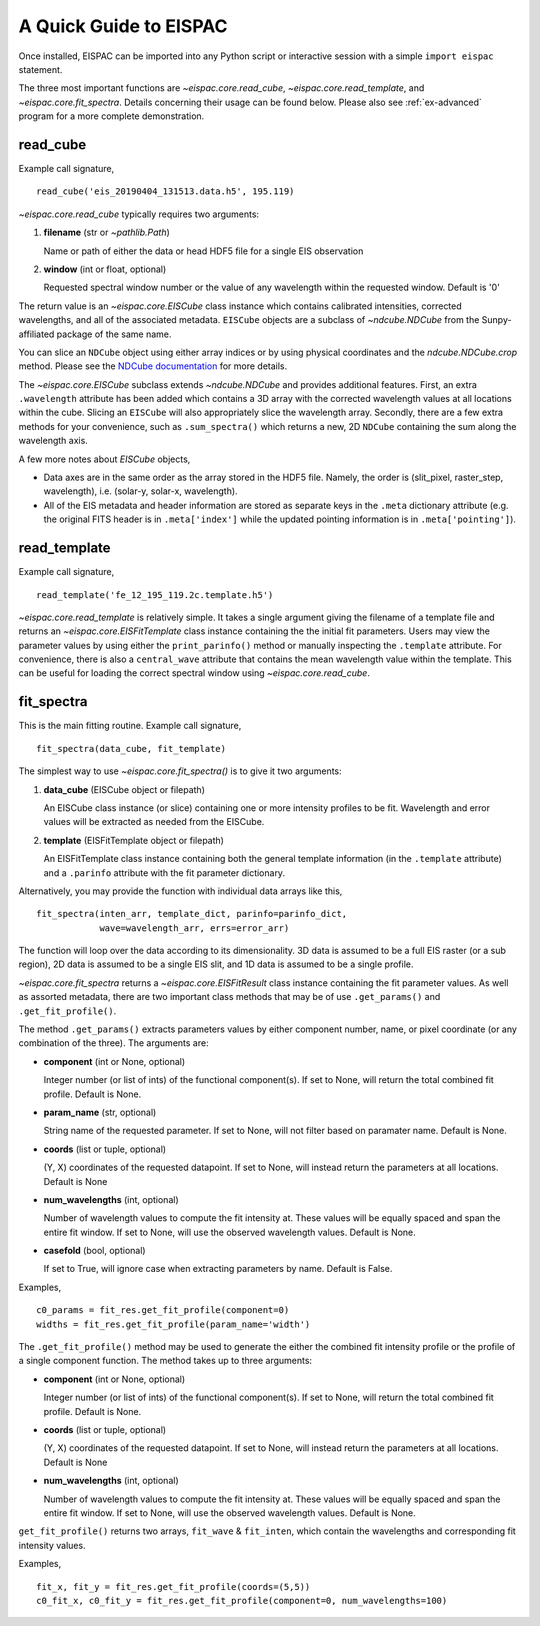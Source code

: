 .. _sec-quick:

A Quick Guide to EISPAC
=======================

Once installed, EISPAC can be imported into any Python script or
interactive session with a simple ``import eispac`` statement.

The three most important functions are `~eispac.core.read_cube`,
`~eispac.core.read_template`, and `~eispac.core.fit_spectra`.
Details concerning their usage can be found below. Please also see :ref:`ex-advanced`
program for a more complete demonstration.

read_cube
---------

Example call signature,

::

   read_cube('eis_20190404_131513.data.h5', 195.119)

`~eispac.core.read_cube` typically requires two arguments:

1. **filename** (str or `~pathlib.Path`)

   Name or path of either the data or head HDF5 file for a single EIS observation

2. **window** (int or float, optional)

   Requested spectral window number or the value of any wavelength within the
   requested window. Default is '0'

The return value is an `~eispac.core.EISCube` class instance which contains
calibrated intensities, corrected wavelengths, and all of the associated metadata.
``EISCube`` objects are a subclass of `~ndcube.NDCube` from the Sunpy-affiliated
package of the same name.

You can slice an ``NDCube`` object using either array indices or by using physical
coordinates and the `ndcube.NDCube.crop` method. Please see the `NDCube documentation
<https://docs.sunpy.org/projects/ndcube/en/stable/index.html>`_ for more details.

The `~eispac.core.EISCube` subclass extends `~ndcube.NDCube` and provides
additional features. First, an extra ``.wavelength`` attribute has been added
which contains a 3D array with the corrected wavelength values at all locations
within the cube. Slicing an ``EISCube`` will also appropriately slice the wavelength
array. Secondly, there are a few extra methods for your convenience, such as
``.sum_spectra()`` which returns a new, 2D ``NDCube`` containing the sum along
the wavelength axis.

A few more notes about `EISCube` objects,

- Data axes are in the same order as the array stored in the HDF5 file. Namely, the
  order is (slit_pixel, raster_step, wavelength), i.e. (solar-y, solar-x, wavelength).

- All of the EIS metadata and header information are stored as separate keys in
  the ``.meta`` dictionary attribute (e.g. the original FITS header is in
  ``.meta['index']`` while the updated pointing information is in
  ``.meta['pointing']``).

read_template
-------------

Example call signature,

::

   read_template('fe_12_195_119.2c.template.h5')

`~eispac.core.read_template` is relatively simple. It takes a single argument
giving the filename of a template file and returns an `~eispac.core.EISFitTemplate`
class instance containing the the initial fit parameters. Users may view the parameter
values by using either the ``print_parinfo()`` method or manually inspecting the
``.template`` attribute. For convenience, there is also a ``central_wave`` attribute
that contains the mean wavelength value within the template. This can be useful for
loading the correct spectral window using `~eispac.core.read_cube`.

fit_spectra
-----------

This is the main fitting routine. Example call signature,

::

   fit_spectra(data_cube, fit_template)

The simplest way to use `~eispac.core.fit_spectra()` is to give it two arguments:

1. **data_cube** (EISCube object or filepath)

   An EISCube class instance (or slice) containing one or more intensity profiles
   to be fit. Wavelength and error values will be extracted as needed from the EISCube.

2. **template** (EISFitTemplate object or filepath)

   An EISFitTemplate class instance containing both the general template information
   (in the ``.template`` attribute) and a ``.parinfo`` attribute with the fit parameter
   dictionary.

Alternatively, you may provide the function with individual data arrays like this,

::

   fit_spectra(inten_arr, template_dict, parinfo=parinfo_dict,
               wave=wavelength_arr, errs=error_arr)

The function will loop over the data according to its dimensionality. 3D data is
assumed to be a full EIS raster (or a sub region), 2D data is assumed to be a
single EIS slit, and 1D data is assumed to be a single profile.

`~eispac.core.fit_spectra` returns a `~eispac.core.EISFitResult` class instance
containing the fit parameter values. As well as assorted metadata, there are two
important class methods that may be of use ``.get_params()`` and ``.get_fit_profile()``.

The method ``.get_params()`` extracts parameters values by either component number,
name, or pixel coordinate (or any combination of the three). The arguments are:

- **component** (int or None, optional)

  Integer number (or list of ints) of the functional component(s). If set to None,
  will return the total combined fit profile. Default is None.

- **param_name** (str, optional)

  String name of the requested parameter. If set to None, will not filter based
  on paramater name. Default is None.

- **coords** (list or tuple, optional)

  (Y, X) coordinates of the requested datapoint. If set to None, will instead
  return the parameters at all locations. Default is None

- **num_wavelengths** (int, optional)

  Number of wavelength values to compute the fit intensity at. These values will
  be equally spaced and span the entire fit window. If set to None, will use the
  observed wavelength values. Default is None.

- **casefold** (bool, optional)

  If set to True, will ignore case when extracting parameters by name. Default is False.

Examples,

::

   c0_params = fit_res.get_fit_profile(component=0)
   widths = fit_res.get_fit_profile(param_name='width')

The ``.get_fit_profile()`` method may be used to generate the either the combined fit
intensity profile or the profile of a single component function. The method takes
up to three arguments:

- **component** (int or None, optional)

  Integer number (or list of ints) of the functional component(s). If set to None,
  will return the total combined fit profile. Default is None.

- **coords** (list or tuple, optional)

  (Y, X) coordinates of the requested datapoint. If set to None, will instead
  return the parameters at all locations. Default is None

- **num_wavelengths** (int, optional)

  Number of wavelength values to compute the fit intensity at. These values will
  be equally spaced and span the entire fit window. If set to None, will use the
  observed wavelength values. Default is None.

``get_fit_profile()`` returns two arrays, ``fit_wave`` & ``fit_inten``, which
contain the wavelengths and corresponding fit intensity values.

Examples,

::

   fit_x, fit_y = fit_res.get_fit_profile(coords=(5,5))
   c0_fit_x, c0_fit_y = fit_res.get_fit_profile(component=0, num_wavelengths=100)
